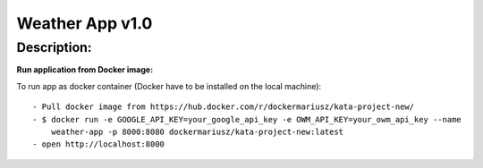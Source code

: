 ================
Weather App v1.0
================

Description:
============



**Run application from Docker image:**

To run app as docker container (Docker have to be installed on the local machine):
::
 - Pull docker image from https://hub.docker.com/r/dockermariusz/kata-project-new/
 - $ docker run -e GOOGLE_API_KEY=your_google_api_key -e OWM_API_KEY=your_owm_api_key --name 
     weather-app -p 8000:8080 dockermariusz/kata-project-new:latest
 - open http://localhost:8000





